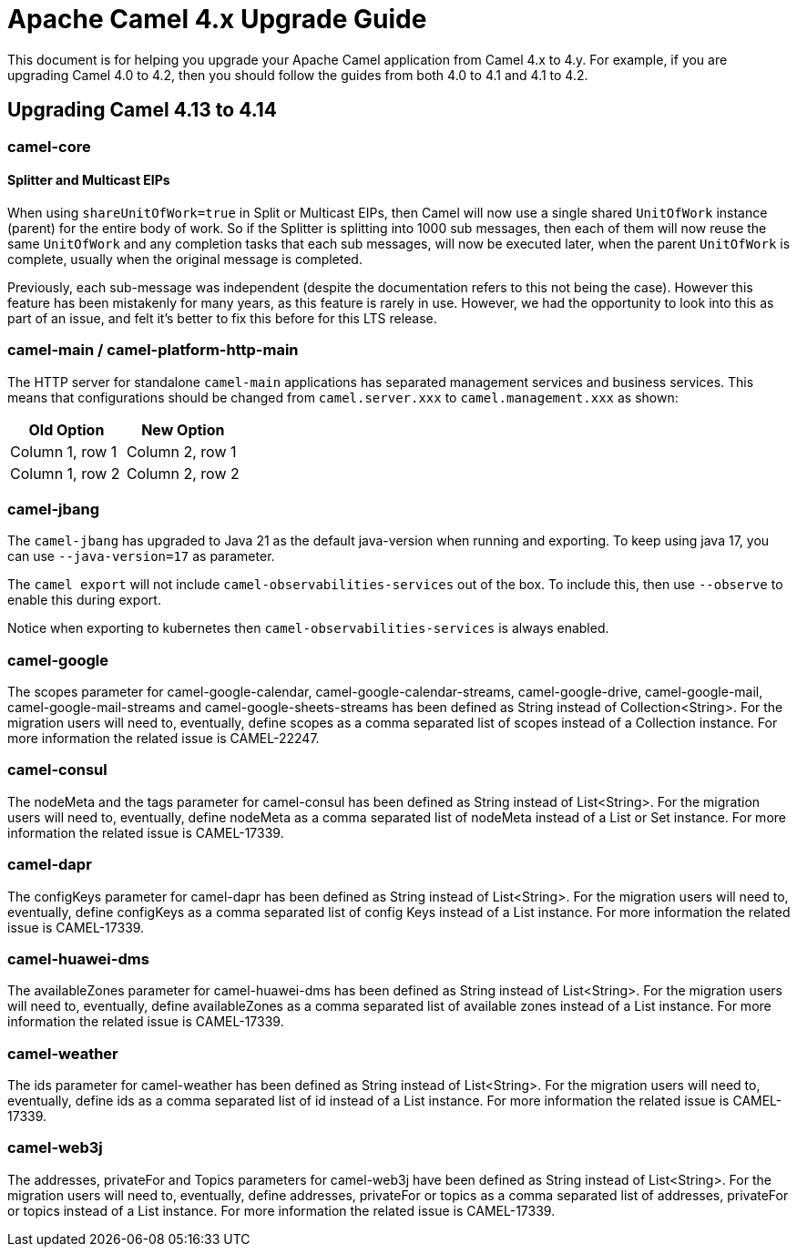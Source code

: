 = Apache Camel 4.x Upgrade Guide

This document is for helping you upgrade your Apache Camel application
from Camel 4.x to 4.y. For example, if you are upgrading Camel 4.0 to 4.2, then you should follow the guides
from both 4.0 to 4.1 and 4.1 to 4.2.

== Upgrading Camel 4.13 to 4.14

=== camel-core

==== Splitter and Multicast EIPs

When using `shareUnitOfWork=true` in Split or Multicast EIPs, then Camel will now use a single shared `UnitOfWork` instance (parent)
for the entire body of work. So if the Splitter is splitting into 1000 sub messages, then each of them will now reuse
the same `UnitOfWork` and any completion tasks that each sub messages, will now be executed later, when the parent `UnitOfWork`
is complete, usually when the original message is completed.

Previously, each sub-message was independent (despite the documentation refers to this not being the case). However this feature
has been mistakenly for many years, as this feature is rarely in use. However, we had the opportunity to look into this as part
of an issue, and felt it's better to fix this before for this LTS release.

=== camel-main / camel-platform-http-main

The HTTP server for standalone `camel-main` applications has separated management services and business services.
This means that configurations should be changed from `camel.server.xxx` to `camel.management.xxx` as shown:


|===
|Old Option |New Option

|Column 1, row 1
|Column 2, row 1

|Column 1, row 2
|Column 2, row 2
|===



=== camel-jbang

The `camel-jbang` has upgraded to Java 21 as the default java-version when running and exporting.
To keep using java 17, you can use `--java-version=17` as parameter.

The `camel export` will not include `camel-observabilities-services` out of the box. To include this, then use `--observe` to enable
this during export.

Notice when exporting to kubernetes then `camel-observabilities-services` is always enabled.

=== camel-google

The scopes parameter for camel-google-calendar, camel-google-calendar-streams, camel-google-drive, camel-google-mail, camel-google-mail-streams and camel-google-sheets-streams has been defined as String instead of Collection<String>. For the migration users will need to, eventually, define scopes as a comma separated list of scopes instead of a Collection instance. For more information the related issue is CAMEL-22247.

=== camel-consul

The nodeMeta and the tags parameter for camel-consul has been defined as String instead of List<String>. For the migration users will need to, eventually, define nodeMeta as a comma separated list of nodeMeta instead of a List or Set instance. For more information the related issue is CAMEL-17339.

=== camel-dapr

The configKeys parameter for camel-dapr has been defined as String instead of List<String>. For the migration users will need to, eventually, define configKeys as a comma separated list of config Keys instead of a List instance. For more information the related issue is CAMEL-17339.

=== camel-huawei-dms

The availableZones parameter for camel-huawei-dms has been defined as String instead of List<String>. For the migration users will need to, eventually, define availableZones as a comma separated list of available zones instead of a List instance. For more information the related issue is CAMEL-17339.

=== camel-weather

The ids parameter for camel-weather has been defined as String instead of List<String>. For the migration users will need to, eventually, define ids as a comma separated list of id instead of a List instance. For more information the related issue is CAMEL-17339.

=== camel-web3j

The addresses, privateFor and Topics parameters for camel-web3j have been defined as String instead of List<String>. For the migration users will need to, eventually, define addresses, privateFor or topics  as a comma separated list of addresses, privateFor or topics instead of a List instance. For more information the related issue is CAMEL-17339.

